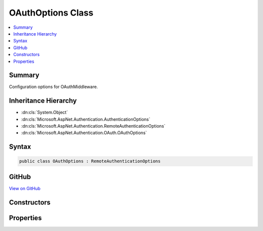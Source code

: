

OAuthOptions Class
==================



.. contents:: 
   :local:



Summary
-------

Configuration options for OAuthMiddleware\.





Inheritance Hierarchy
---------------------


* :dn:cls:`System.Object`
* :dn:cls:`Microsoft.AspNet.Authentication.AuthenticationOptions`
* :dn:cls:`Microsoft.AspNet.Authentication.RemoteAuthenticationOptions`
* :dn:cls:`Microsoft.AspNet.Authentication.OAuth.OAuthOptions`








Syntax
------

.. code-block:: csharp

   public class OAuthOptions : RemoteAuthenticationOptions





GitHub
------

`View on GitHub <https://github.com/aspnet/apidocs/blob/master/aspnet/security/src/Microsoft.AspNet.Authentication.OAuth/OAuthOptions.cs>`_





.. dn:class:: Microsoft.AspNet.Authentication.OAuth.OAuthOptions

Constructors
------------

.. dn:class:: Microsoft.AspNet.Authentication.OAuth.OAuthOptions
    :noindex:
    :hidden:

    
    .. dn:constructor:: Microsoft.AspNet.Authentication.OAuth.OAuthOptions.OAuthOptions()
    
        
    
        
        .. code-block:: csharp
    
           public OAuthOptions()
    

Properties
----------

.. dn:class:: Microsoft.AspNet.Authentication.OAuth.OAuthOptions
    :noindex:
    :hidden:

    
    .. dn:property:: Microsoft.AspNet.Authentication.OAuth.OAuthOptions.AuthorizationEndpoint
    
        
    
        Gets or sets the URI where the client will be redirected to authenticate.
    
        
        :rtype: System.String
    
        
        .. code-block:: csharp
    
           public string AuthorizationEndpoint { get; set; }
    
    .. dn:property:: Microsoft.AspNet.Authentication.OAuth.OAuthOptions.ClientId
    
        
    
        Gets or sets the provider-assigned client id.
    
        
        :rtype: System.String
    
        
        .. code-block:: csharp
    
           public string ClientId { get; set; }
    
    .. dn:property:: Microsoft.AspNet.Authentication.OAuth.OAuthOptions.ClientSecret
    
        
    
        Gets or sets the provider-assigned client secret.
    
        
        :rtype: System.String
    
        
        .. code-block:: csharp
    
           public string ClientSecret { get; set; }
    
    .. dn:property:: Microsoft.AspNet.Authentication.OAuth.OAuthOptions.Events
    
        
    
        Gets or sets the :any:`Microsoft.AspNet.Authentication.OAuth.IOAuthEvents` used to handle authentication events.
    
        
        :rtype: Microsoft.AspNet.Authentication.OAuth.IOAuthEvents
    
        
        .. code-block:: csharp
    
           public IOAuthEvents Events { get; set; }
    
    .. dn:property:: Microsoft.AspNet.Authentication.OAuth.OAuthOptions.SaveTokensAsClaims
    
        
    
        Defines whether access and refresh tokens should be stored in the 
        ClaimsPrincipal after a successful authentication.
        You can set this property to <c>false</c> to reduce the size of the final
        authentication cookie. Note that social providers set this property to <c>false</c> by default.
    
        
        :rtype: System.Boolean
    
        
        .. code-block:: csharp
    
           public bool SaveTokensAsClaims { get; set; }
    
    .. dn:property:: Microsoft.AspNet.Authentication.OAuth.OAuthOptions.Scope
    
        
    
        A list of permissions to request.
    
        
        :rtype: System.Collections.Generic.IList{System.String}
    
        
        .. code-block:: csharp
    
           public IList<string> Scope { get; }
    
    .. dn:property:: Microsoft.AspNet.Authentication.OAuth.OAuthOptions.StateDataFormat
    
        
    
        Gets or sets the type used to secure data handled by the middleware.
    
        
        :rtype: Microsoft.AspNet.Authentication.ISecureDataFormat{Microsoft.AspNet.Http.Authentication.AuthenticationProperties}
    
        
        .. code-block:: csharp
    
           public ISecureDataFormat<AuthenticationProperties> StateDataFormat { get; set; }
    
    .. dn:property:: Microsoft.AspNet.Authentication.OAuth.OAuthOptions.TokenEndpoint
    
        
    
        Gets or sets the URI the middleware will access to exchange the OAuth token.
    
        
        :rtype: System.String
    
        
        .. code-block:: csharp
    
           public string TokenEndpoint { get; set; }
    
    .. dn:property:: Microsoft.AspNet.Authentication.OAuth.OAuthOptions.UserInformationEndpoint
    
        
    
        Gets or sets the URI the middleware will access to obtain the user information.
        This value is not used in the default implementation, it is for use in custom implementations of
        IOAuthAuthenticationEvents.Authenticated or OAuthAuthenticationHandler.CreateTicketAsync.
    
        
        :rtype: System.String
    
        
        .. code-block:: csharp
    
           public string UserInformationEndpoint { get; set; }
    

